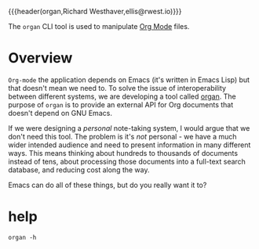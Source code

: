 {{{header(organ,Richard Westhaver,ellis@rwest.io)}}}

The =organ= CLI tool is used to manipulate [[https://orgmode.org/][Org Mode]] files.

* Overview
=Org-mode= the application depends on Emacs (it's written in Emacs
Lisp) but that doesn't mean we need to. To solve the issue of
interoperability between different systems, we are developing a tool
called [[https://lab.rwest.io/comp/core/-/tree/branch/default/lisp/lib/organ][organ]]. The purpose of =organ= is to provide an external API for
Org documents that doesn't depend on GNU Emacs.

If we were designing a /personal/ note-taking system, I would argue
that we don't need this tool. The problem is it's /not/ personal - we
have a much wider intended audience and need to present information in
many different ways. This means thinking about hundreds to thousands
of documents instead of tens, about processing those documents into a
full-text search database, and reducing cost along the way.

Emacs can do all of these things, but do you really want it to?

* help
#+begin_src shell :results pp replace
organ -h
#+end_src

#+RESULTS:
#+begin_example
organ v0.0.1
  usage: organ [global] <command> [<arg>]

  org-mode toolbox
  options:
     -l/--level* :  set the log level
     -h/--help* :  print help
     -v/--version* :  print version
  commands:
    inspect  :  inspect an org file
     -i/--input  :  path to org file
    
    show  :  display local org info
    
    parse  
     -i/--input  :  input source
     -o/--output  :  compiler output
    
#+end_example
